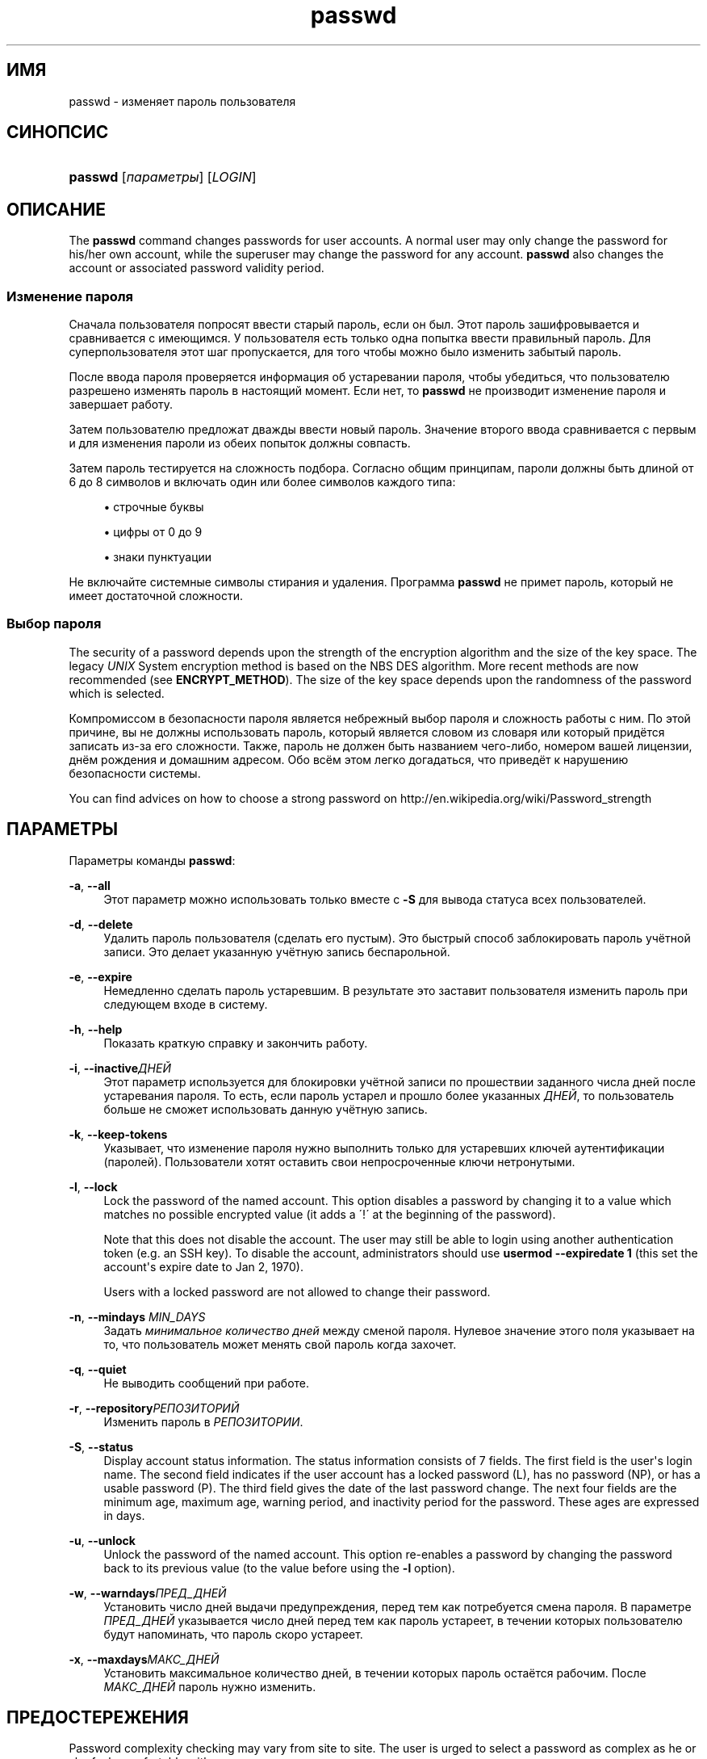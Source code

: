 '\" t
.\"     Title: passwd
.\"    Author: [FIXME: author] [see http://docbook.sf.net/el/author]
.\" Generator: DocBook XSL Stylesheets v1.76.1 <http://docbook.sf.net/>
.\"      Date: 01/27/2016
.\"    Manual: Пользовательские команды
.\"    Source: Пользовательские команды
.\"  Language: Russian
.\"
.TH "passwd" "1" "01/27/2016" "Пользовательские команды" "Пользовательские команды"
.\" http://bugs.debian.org/507673
.ie \n(.g .ds Aq \(aq
.el       .ds Aq '
.\" http://bugs.debian.org/507673
.ie \n(.g .ds Aq \(aq
.el       .ds Aq '
.\" -----------------------------------------------------------------
.\" * Define some portability stuff
.\" -----------------------------------------------------------------
.\" ~~~~~~~~~~~~~~~~~~~~~~~~~~~~~~~~~~~~~~~~~~~~~~~~~~~~~~~~~~~~~~~~~
.\" http://bugs.debian.org/507673
.\" http://lists.gnu.org/archive/html/groff/2009-02/msg00013.html
.\" ~~~~~~~~~~~~~~~~~~~~~~~~~~~~~~~~~~~~~~~~~~~~~~~~~~~~~~~~~~~~~~~~~
.ie \n(.g .ds Aq \(aq
.el       .ds Aq '
.\" -----------------------------------------------------------------
.\" * set default formatting
.\" -----------------------------------------------------------------
.\" disable hyphenation
.nh
.\" disable justification (adjust text to left margin only)
.ad l
.\" -----------------------------------------------------------------
.\" * MAIN CONTENT STARTS HERE *
.\" -----------------------------------------------------------------
.SH "ИМЯ"
passwd \- изменяет пароль пользователя
.SH "СИНОПСИС"
.HP \w'\fBpasswd\fR\ 'u
\fBpasswd\fR [\fIпараметры\fR] [\fILOGIN\fR]
.SH "ОПИСАНИЕ"
.PP
The
\fBpasswd\fR
command changes passwords for user accounts\&. A normal user may only change the password for his/her own account, while the superuser may change the password for any account\&.
\fBpasswd\fR
also changes the account or associated password validity period\&.
.SS "Изменение пароля"
.PP
Сначала пользователя попросят ввести старый пароль, если он был\&. Этот пароль зашифровывается и сравнивается с имеющимся\&. У пользователя есть только одна попытка ввести правильный пароль\&. Для суперпользователя этот шаг пропускается, для того чтобы можно было изменить забытый пароль\&.
.PP
После ввода пароля проверяется информация об устаревании пароля, чтобы убедиться, что пользователю разрешено изменять пароль в настоящий момент\&. Если нет, то
\fBpasswd\fR
не производит изменение пароля и завершает работу\&.
.PP
Затем пользователю предложат дважды ввести новый пароль\&. Значение второго ввода сравнивается с первым и для изменения пароли из обеих попыток должны совпасть\&.
.PP
Затем пароль тестируется на сложность подбора\&. Согласно общим принципам, пароли должны быть длиной от 6 до 8 символов и включать один или более символов каждого типа:
.sp
.RS 4
.ie n \{\
\h'-04'\(bu\h'+03'\c
.\}
.el \{\
.sp -1
.IP \(bu 2.3
.\}
строчные буквы
.RE
.sp
.RS 4
.ie n \{\
\h'-04'\(bu\h'+03'\c
.\}
.el \{\
.sp -1
.IP \(bu 2.3
.\}
цифры от 0 до 9
.RE
.sp
.RS 4
.ie n \{\
\h'-04'\(bu\h'+03'\c
.\}
.el \{\
.sp -1
.IP \(bu 2.3
.\}
знаки пунктуации
.RE
.PP
Не включайте системные символы стирания и удаления\&. Программа
\fBpasswd\fR
не примет пароль, который не имеет достаточной сложности\&.
.SS "Выбор пароля"
.PP
The security of a password depends upon the strength of the encryption algorithm and the size of the key space\&. The legacy
\fIUNIX\fR
System encryption method is based on the NBS DES algorithm\&. More recent methods are now recommended (see
\fBENCRYPT_METHOD\fR)\&. The size of the key space depends upon the randomness of the password which is selected\&.
.PP
Компромиссом в безопасности пароля является небрежный выбор пароля и сложность работы с ним\&. По этой причине, вы не должны использовать пароль, который является словом из словаря или который придётся записать из\-за его сложности\&. Также, пароль не должен быть названием чего\-либо, номером вашей лицензии, днём рождения и домашним адресом\&. Обо всём этом легко догадаться, что приведёт к нарушению безопасности системы\&.
.PP
You can find advices on how to choose a strong password on http://en\&.wikipedia\&.org/wiki/Password_strength
.SH "ПАРАМЕТРЫ"
.PP
Параметры команды
\fBpasswd\fR:
.PP
\fB\-a\fR, \fB\-\-all\fR
.RS 4
Этот параметр можно использовать только вместе с
\fB\-S\fR
для вывода статуса всех пользователей\&.
.RE
.PP
\fB\-d\fR, \fB\-\-delete\fR
.RS 4
Удалить пароль пользователя (сделать его пустым)\&. Это быстрый способ заблокировать пароль учётной записи\&. Это делает указанную учётную запись беспарольной\&.
.RE
.PP
\fB\-e\fR, \fB\-\-expire\fR
.RS 4
Немедленно сделать пароль устаревшим\&. В результате это заставит пользователя изменить пароль при следующем входе в систему\&.
.RE
.PP
\fB\-h\fR, \fB\-\-help\fR
.RS 4
Показать краткую справку и закончить работу\&.
.RE
.PP
\fB\-i\fR, \fB\-\-inactive\fR\fIДНЕЙ\fR
.RS 4
Этот параметр используется для блокировки учётной записи по прошествии заданного числа дней после устаревания пароля\&. То есть, если пароль устарел и прошло более указанных
\fIДНЕЙ\fR, то пользователь больше не сможет использовать данную учётную запись\&.
.RE
.PP
\fB\-k\fR, \fB\-\-keep\-tokens\fR
.RS 4
Указывает, что изменение пароля нужно выполнить только для устаревших ключей аутентификации (паролей)\&. Пользователи хотят оставить свои непросроченные ключи нетронутыми\&.
.RE
.PP
\fB\-l\fR, \fB\-\-lock\fR
.RS 4
Lock the password of the named account\&. This option disables a password by changing it to a value which matches no possible encrypted value (it adds a \(aa!\(aa at the beginning of the password)\&.
.sp
Note that this does not disable the account\&. The user may still be able to login using another authentication token (e\&.g\&. an SSH key)\&. To disable the account, administrators should use
\fBusermod \-\-expiredate 1\fR
(this set the account\*(Aqs expire date to Jan 2, 1970)\&.
.sp
Users with a locked password are not allowed to change their password\&.
.RE
.PP
\fB\-n\fR, \fB\-\-mindays\fR \fIMIN_DAYS\fR
.RS 4
Задать
\fIминимальное количество дней\fR
между сменой пароля\&. Нулевое значение этого поля указывает на то, что пользователь может менять свой пароль когда захочет\&.
.RE
.PP
\fB\-q\fR, \fB\-\-quiet\fR
.RS 4
Не выводить сообщений при работе\&.
.RE
.PP
\fB\-r\fR, \fB\-\-repository\fR\fIРЕПОЗИТОРИЙ\fR
.RS 4
Изменить пароль в
\fIРЕПОЗИТОРИИ\fR\&.
.RE
.PP
\fB\-S\fR, \fB\-\-status\fR
.RS 4
Display account status information\&. The status information consists of 7 fields\&. The first field is the user\*(Aqs login name\&. The second field indicates if the user account has a locked password (L), has no password (NP), or has a usable password (P)\&. The third field gives the date of the last password change\&. The next four fields are the minimum age, maximum age, warning period, and inactivity period for the password\&. These ages are expressed in days\&.
.RE
.PP
\fB\-u\fR, \fB\-\-unlock\fR
.RS 4
Unlock the password of the named account\&. This option re\-enables a password by changing the password back to its previous value (to the value before using the
\fB\-l\fR
option)\&.
.RE
.PP
\fB\-w\fR, \fB\-\-warndays\fR\fIПРЕД_ДНЕЙ\fR
.RS 4
Установить число дней выдачи предупреждения, перед тем как потребуется смена пароля\&. В параметре
\fIПРЕД_ДНЕЙ\fR
указывается число дней перед тем как пароль устареет, в течении которых пользователю будут напоминать, что пароль скоро устареет\&.
.RE
.PP
\fB\-x\fR, \fB\-\-maxdays\fR\fIМАКС_ДНЕЙ\fR
.RS 4
Установить максимальное количество дней, в течении которых пароль остаётся рабочим\&. После
\fIМАКС_ДНЕЙ\fR
пароль нужно изменить\&.
.RE
.SH "ПРЕДОСТЕРЕЖЕНИЯ"
.PP
Password complexity checking may vary from site to site\&. The user is urged to select a password as complex as he or she feels comfortable with\&.
.PP
Users may not be able to change their password on a system if NIS is enabled and they are not logged into the NIS server\&.
.PP

\fBpasswd\fR
uses PAM to authenticate users and to change their passwords\&.
.SH "ФАЙЛЫ"
.PP
/etc/passwd
.RS 4
содержит информацию о пользователях
.RE
.PP
/etc/shadow
.RS 4
содержит защищаемую информацию о пользователях
.RE
.PP
/etc/pam\&.d/passwd
.RS 4
PAM configuration for
\fBpasswd\fR\&.
.RE
.SH "ВОЗВРАЩАЕМЫЕ ЗНАЧЕНИЯ"
.PP
Программа
\fBpasswd\fR
завершая работу, возвращает следующие значения:
.PP
\fI0\fR
.RS 4
успешное выполнение
.RE
.PP
\fI1\fR
.RS 4
доступ запрещён
.RE
.PP
\fI2\fR
.RS 4
недопустимая комбинация параметров
.RE
.PP
\fI3\fR
.RS 4
неожиданная ошибка при работе, ничего не сделано
.RE
.PP
\fI4\fR
.RS 4
неожиданная ошибка при работе, отсутствует файл
passwd
.RE
.PP
\fI5\fR
.RS 4
файл
passwd
занят другой программой, попробуйте ещё раз
.RE
.PP
\fI6\fR
.RS 4
недопустимое значение параметра
.RE
.SH "СМОТРИТЕ ТАКЖЕ"
.PP

\fBpasswd\fR(5),
\fBshadow\fR(5),
\fBusermod\fR(8)\&.
